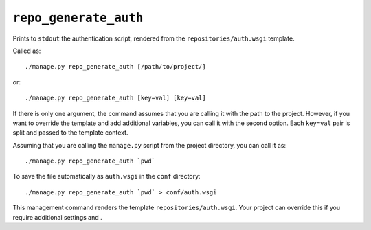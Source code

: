 .. _management_commands__repo_generate_auth.rst:

.. _repo_generate_auth:

======================
``repo_generate_auth``
======================

Prints to ``stdout`` the authentication script, rendered from the  ``repositories/auth.wsgi`` template.

Called as::

	./manage.py repo_generate_auth [/path/to/project/]

or::

	./manage.py repo_generate_auth [key=val] [key=val]

If there is only one argument, the command assumes that you are calling it with the path to the project. However, if you want to override the template and add additional variables, you can call it with the second option. Each ``key=val`` pair is split and passed to the template context.

Assuming that you are calling the ``manage.py`` script from the project directory, you can call it as::

	./manage.py repo_generate_auth `pwd`

To save the file automatically as ``auth.wsgi`` in the ``conf`` directory::

	./manage.py repo_generate_auth `pwd` > conf/auth.wsgi

This management command renders the template ``repositories/auth.wsgi``. Your project can override this if you require additional settings and .